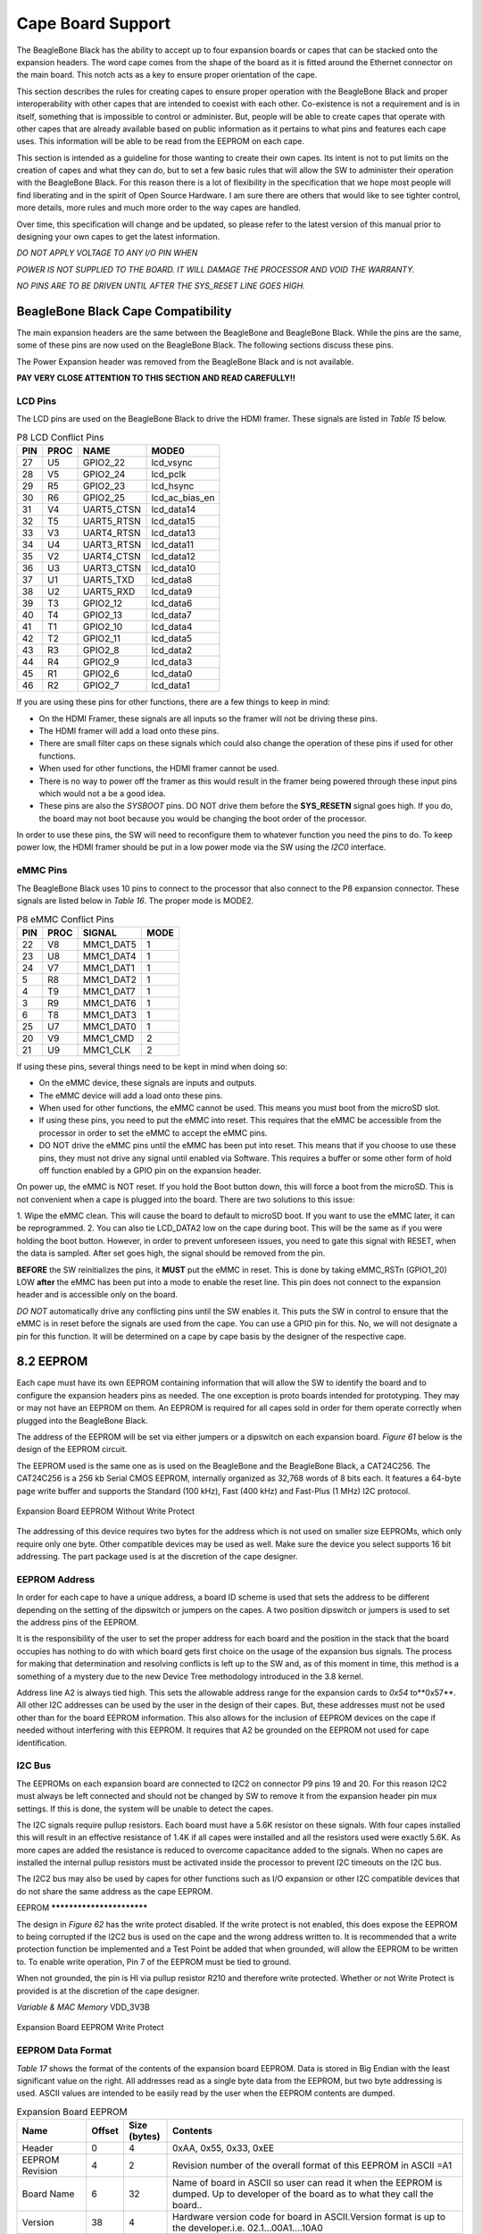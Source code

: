 Cape Board Support
######################

The BeagleBone Black has the ability to accept up to four expansion
boards or capes that can be stacked onto the expansion headers. The word
cape comes from the shape of the board as it is fitted around the
Ethernet connector on the main board. This notch acts as a key to ensure
proper orientation of the cape.

This section describes the rules for creating capes to ensure proper
operation with the BeagleBone Black and proper interoperability with
other capes that are intended to coexist with each other. Co-existence
is not a requirement and is in itself, something that is impossible to
control or administer. But, people will be able to create capes that
operate with other capes that are already available based on public
information as it pertains to what pins and features each cape uses.
This information will be able to be read from the EEPROM on each cape.

This section is intended as a guideline for those wanting to create
their own capes. Its intent is not to put limits on the creation of
capes and what they can do, but to set a few basic rules that will allow
the SW to administer their operation with the BeagleBone Black. For this
reason there is a lot of flexibility in the specification that we hope
most people will find liberating and in the spirit of Open Source
Hardware. I am sure there are others that would like to see tighter
control, more details, more rules and much more order to the way capes
are handled.

Over time, this specification will change and be updated, so please
refer to the latest version of this manual prior to designing your own
capes to get the latest information.

*DO NOT APPLY VOLTAGE TO ANY I/O PIN WHEN*

*POWER IS NOT SUPPLIED TO THE BOARD. IT WILL DAMAGE THE PROCESSOR AND
VOID THE WARRANTY.*

*NO PINS ARE TO BE DRIVEN UNTIL AFTER THE SYS_RESET LINE GOES HIGH.*

BeagleBone Black Cape Compatibility
---------------------------------------

The main expansion headers are the same between the BeagleBone and
BeagleBone Black. While the pins are the same, some of these pins are
now used on the BeagleBone Black. The following sections discuss these
pins.

The Power Expansion header was removed from the BeagleBone Black and is not available.

**PAY VERY CLOSE ATTENTION TO THIS SECTION AND READ CAREFULLY!!**

LCD Pins
**************

The LCD pins are used on the BeagleBone Black to drive the HDMI framer.
These signals are listed in *Table 15* below.

.. list-table:: P8 LCD Conflict Pins
   :header-rows: 1

   * - PIN 
     - PROC 
     - NAME 
     - MODE0
   * - 27 
     - U5 
     - GPIO2_22 
     - lcd_vsync
   * - 28 
     - V5 
     - GPIO2_24 
     - lcd_pclk
   * - 29 
     - R5 
     - GPIO2_23 
     - lcd_hsync
   * - 30 
     - R6 
     - GPIO2_25 
     - lcd_ac_bias_en
   * - 31 
     - V4 
     - UART5_CTSN 
     - lcd_data14
   * - 32 
     - T5 
     - UART5_RTSN 
     - lcd_data15
   * - 33 
     - V3 
     - UART4_RTSN 
     - lcd_data13
   * - 34 
     - U4 
     - UART3_RTSN 
     - lcd_data11
   * - 35 
     - V2 
     - UART4_CTSN 
     - lcd_data12
   * - 36 
     - U3 
     - UART3_CTSN 
     - lcd_data10
   * - 37 
     - U1 
     - UART5_TXD 
     - lcd_data8
   * - 38 
     - U2 
     - UART5_RXD 
     - lcd_data9
   * - 39 
     - T3 
     - GPIO2_12 
     - lcd_data6
   * - 40 
     - T4 
     - GPIO2_13 
     - lcd_data7
   * - 41 
     - T1 
     - GPIO2_10 
     - lcd_data4
   * - 42 
     - T2 
     - GPIO2_11 
     - lcd_data5
   * - 43 
     - R3 
     - GPIO2_8 
     - lcd_data2
   * - 44 
     - R4 
     - GPIO2_9 
     - lcd_data3
   * - 45 
     - R1 
     - GPIO2_6 
     - lcd_data0
   * - 46 
     - R2 
     - GPIO2_7 
     - lcd_data1


If you are using these pins for other functions, there are a few things
to keep in mind:

* On the HDMI Framer, these signals are all inputs so the framer will not be driving these pins.
* The HDMI framer will add a load onto these pins.
* There are small filter caps on these signals which could also change the operation of these pins if used for other functions.
* When used for other functions, the HDMI framer cannot be used.
* There is no way to power off the framer as this would result in the framer being powered through these input pins which would not a be a good idea.
* These pins are also the *SYSBOOT* pins. DO NOT drive them before the **SYS_RESETN** signal goes high. If you do, the board may not boot because you would be changing the boot order of the processor.

In order to use these pins, the SW will need to reconfigure them to
whatever function you need the pins to do. To keep power low, the HDMI
framer should be put in a low power mode via the SW using the *I2C0*
interface.

eMMC Pins
***************

The BeagleBone Black uses 10 pins to connect to the processor that also
connect to the P8 expansion connector. These signals are listed below in *Table 16*.
The proper mode is MODE2.


.. list-table:: P8 eMMC Conflict Pins
   :header-rows: 1


   * - PIN 
     - PROC 
     - SIGNAL 
     - MODE
   * - 22 
     - V8 
     - MMC1_DAT5 
     - 1
   * - 23 
     - U8
     - MMC1_DAT4 
     - 1
   * - 24 
     - V7 
     - MMC1_DAT1 
     - 1
   * - 5 
     - R8 
     - MMC1_DAT2 
     - 1
   * - 4 
     - T9 
     - MMC1_DAT7 
     - 1
   * - 3 
     - R9 
     - MMC1_DAT6 
     - 1
   * - 6 
     - T8
     - MMC1_DAT3 
     - 1
   * - 25 
     - U7 
     - MMC1_DAT0 
     - 1
   * - 20 
     - V9 
     - MMC1_CMD 
     - 2
   * - 21 
     - U9 
     - MMC1_CLK 
     - 2


If using these pins, several things need to be kept in mind when doing
so:

* On the eMMC device, these signals are inputs and outputs.
* The eMMC device will add a load onto these pins.
* When used for other functions, the eMMC cannot be used. This means you must boot from the microSD slot.
* If using these pins, you need to put the eMMC into reset. This requires that the eMMC be accessible from the processor in order to set the eMMC to accept the eMMC pins.
* DO NOT drive the eMMC pins until the eMMC has been put into reset. This means that if you choose to use these pins, they must not drive any signal until enabled via Software. This requires a buffer or some other form of hold off function enabled by a GPIO pin on the expansion header.

On power up, the eMMC is NOT reset. If you hold the Boot button down,
this will force a boot from the microSD. This is not convenient when a
cape is plugged into the board. There are two solutions to this issue:

1.  Wipe the eMMC clean. This will cause the board to default to microSD
boot. If you want to use the eMMC later, it can be reprogrammed.
2.  You can also tie LCD_DATA2 low on the cape during boot. This will be the same as if you were holding the boot button. However, in order to prevent unforeseen issues, you need to gate this signal with RESET, when
the data is sampled. After set goes high, the signal should be removed from the pin.

**BEFORE** the SW reinitializes the pins, it **MUST** put the eMMC in reset.
This is done by taking eMMC_RSTn (GPIO1_20) LOW  **after** the eMMC has
been put into a mode to enable the reset line. This pin does not connect
to the expansion header and is accessible only on the board.

*DO NOT* automatically drive any conflicting pins until the SW enables
it. This puts the SW in control to ensure that the eMMC is in reset
before the signals are used from the cape. You can use a GPIO pin for
this. No, we will not designate a pin for this function. It will be
determined on a cape by cape basis by the designer of the respective
cape.

8.2 EEPROM
----------

Each cape must have its own EEPROM containing information that will
allow the SW to identify the board and to configure the expansion
headers pins as needed. The one exception is proto boards intended for
prototyping. They may or may not have an EEPROM on them. An EEPROM is
required for all capes sold in order for them operate correctly when
plugged into the BeagleBone Black.

The address of the EEPROM will be set via either jumpers or a dipswitch
on each expansion board. *Figure 61* below is the design of the EEPROM
circuit.

The EEPROM used is the same one as is used on the BeagleBone and the
BeagleBone Black, a CAT24C256. The CAT24C256 is a 256 kb Serial CMOS
EEPROM, internally organized as 32,768 words of 8 bits each. It features
a 64-byte page write buffer and supports the Standard (100 kHz), Fast
(400 kHz) and Fast-Plus (1 MHz) I2C protocol.



.. figure:: media/image78.png
   :width: 400px
   :align: center
   :alt: Expansion Board EEPROM Without Write Protect

   Expansion Board EEPROM Without Write Protect

The addressing of this device requires two bytes for the address which
is not used on smaller size EEPROMs, which only require only one byte.
Other compatible devices may be used as well. Make sure the device you
select supports 16 bit addressing. The part package used is at the
discretion of the cape designer.

EEPROM Address
********************

In order for each cape to have a unique address, a board ID scheme is
used that sets the address to be different depending on the setting of
the dipswitch or jumpers on the capes. A two position dipswitch or
jumpers is used to set the address pins of the EEPROM.

It is the responsibility of the user to set the proper address for each
board and the position in the stack that the board occupies has nothing
to do with which board gets first choice on the usage of the expansion
bus signals. The process for making that determination and resolving
conflicts is left up to the SW and, as of this moment in time, this
method is a something of a mystery due to the new Device Tree
methodology introduced in the 3.8 kernel.

Address line A2 is always tied high. This sets the allowable address
range for the expansion cards to *0x54* to**0x57**. All other I2C
addresses can be used by the user in the design of their capes. But,
these addresses must not be used other than for the board EEPROM
information. This also allows for the inclusion of EEPROM devices on the
cape if needed without interfering with this EEPROM. It requires that A2
be grounded on the EEPROM not used for cape identification.

I2C Bus
*************

The EEPROMs on each expansion board are connected to I2C2 on connector
P9 pins 19 and 20. For this reason I2C2 must always be left connected
and should not be changed by SW to remove it from the expansion header
pin mux settings. If this is done, the system will be unable to detect
the capes.

The I2C signals require pullup resistors. Each board must have a 5.6K
resistor on these signals. With four capes installed this will result in
an effective resistance of 1.4K if all capes were installed and all the
resistors used were exactly 5.6K. As more capes are added the resistance
is reduced to overcome capacitance added to the signals. When no capes
are installed the internal pullup resistors must be activated inside the
processor to prevent I2C timeouts on the I2C bus.

The I2C2 bus may also be used by capes for other functions such as I/O
expansion or other I2C compatible devices that do not share the same
address as the cape EEPROM.

EEPROM **************************

The design in *Figure 62* has the write protect disabled. If the write
protect is not enabled, this does expose the EEPROM to being corrupted
if the I2C2 bus is used on the cape and the wrong address written to. It
is recommended that a write protection function be implemented and a
Test Point be added that when grounded, will allow the EEPROM to be
written to. To enable write operation, Pin 7 of the EEPROM must be tied
to ground.

When not grounded, the pin is HI via pullup resistor R210 and therefore
write protected. Whether or not Write Protect is provided is at the
discretion of the cape designer.

*Variable & MAC Memory*
VDD_3V3B



.. figure:: media/image79.png
   :width: 400px
   :align: center
   :alt: Expansion Board EEPROM Write Protect

   Expansion Board EEPROM Write Protect

EEPROM Data Format
************************

*Table 17* shows the format of the contents of the expansion board
EEPROM. Data is stored in Big Endian with the least significant value on
the right. All addresses read as a single byte data from the EEPROM, but
two byte addressing is used. ASCII values are intended to be easily read
by the user when the EEPROM contents are dumped.

.. list-table:: Expansion Board EEPROM
   :header-rows: 1

   * - Name
     - Offset
     - Size (bytes)
     - Contents
   * - Header
     - 0
     - 4
     - 0xAA, 0x55, 0x33, 0xEE
   * - EEPROM Revision
     - 4
     - 2
     - Revision number of the overall format of this EEPROM in ASCII =A1
   * - Board Name
     - 6 
     - 32
     - Name of board in ASCII so user can read it when the EEPROM is dumped. Up to developer of the board as to what they call the board..
   * - Version
     - 38
     - 4
     - Hardware version code for board in ASCII.Version format is up to the developer.i.e. 02.1…00A1....10A0
   * - Manufacturer
     - 42
     - 16
     - ASCII name of the manufacturer. Company or individual’s name.
   * - Part Number
     - 58
     - 16
     - ASCII Characters for the part number. Up to maker of the board.
   * - Number of Pins
     - 74
     - 2
     - Number of pins used by the daughter board including the power pins used. Decimal value of total pins 92 max, stored in HEX.
   * - Serial Number
     - 76
     - 12
     - Serial number of the board. This is a 12 character string which is: **WWYY&&&&nnnn** where, WW = 2 digit week of the year of production, YY = 2 digit year of production , &&&&=Assembly code to let the manufacturer document the assembly number or product. A way to quickly tell from reading the serial number what the board is. Up to the developer to determine. nnnn = incrementing board number for that week of production
   * - Pin Usage
     - 88
     - 148
     - Two bytes for each configurable pins of the 74 pins on the expansion connectors, MSB LSB Bit order: 15..14 ..... 1..0 Bit 15....Pin is used or not...0=Unused by cape 1=Used by cape Bit 14-13...Pin Direction.....1 0=Output 01=Input 11=BDIR   Bits 12-7...Reserved........should be all zeros Bit 6....Slew Rate .......0=Fast 1=Slow Bit 5....Rx Enable.......0=Disabled 1=Enabled Bit 4....Pull Up/Dn Select....0=Pulldown 1=PullUp Bit 3....Pull Up/DN enabled...0=Enabled 1=Disabled Bits 2-0 ...Mux Mode Selection...Mode 0-7
   * - VDD_3V3B Current
     - 236
     - 2
     - Maximum current in milliamps. This is HEX value of the current in decimal 1500mA=0x05 0xDC 325mA=0x01 0x45
   * - VDD_5V Current
     - 238
     - 2
     - Maximum current in milliamps. This is HEX value of the current in decimal 1500mA=0x05 0xDC 325mA=0x01 0x45
   * - SYS_5V Current
     - 240
     - 2
     - Maximum current in milliamps. This is HEX value of the current in decimal 1500mA=0x05 0xDC 325mA=0x01 0x45
   * - DC Supplied
     - 242
     - 2
     - Indicates whether or not the board is supplying voltage on the VDD_5V rail and the current rating 000=No 1-0xFFFF is the current supplied storing the decimal quivalent in HEX format
   * - Available
     - 244
     - 32543
     - Available space for other non-volatile codes/data to be used as needed by the manufacturer or SW driver. Could also store presets for use by SW.

Pin Usage
***************

*Table 18* is the locations in the EEPROM to set the I/O pin usage for
the cape. It contains the value to be written to the Pad Control
Registers. Details on this can be found in section **9.2.2** of the
*AM3358 Technical Reference Manual*, The table is left blank as a
convenience and can be printed out and used as a template for creating a
custom setting for each cape. The 16 bit integers and all 16 bit fields
are to be stored in Big Endian format.

**Bit 15 PIN USAGE** is an indicator and should be a 1 if the pin is
used or 0 if it is unused.

**Bits 14-7 RESERVED** is not to be used and left as 0.

**Bit 6 SLEW CONTROL** 0=Fast 1=Slow

**Bit 5 RX Enabled** 0=Disabled 1=Enabled

**Bit 4 PU/PD** 0=Pulldown 1=Pullup.

**Bit 3 PULLUP/DN** 0=Pullup/pulldown enabled 1= Pullup/pulldown disabled

**Bit 2-0 MUX MODE SELECT** Mode 0-7. (refer to TRM)

Refer to the TRM for proper settings of the pin MUX mode based on the
signal selection to be used.

The *AIN0-6* pins do not have a pin mux setting, but they need to be set
to indicate if each of the pins is used on the cape. Only bit 15 is used
for the AIN signals.

.. list-table:: EEPROM Pin Usage
   :header-rows: 1


   * - `+` 
     - `+` 
     - `+` 
     - **15**
     - **14** 
     - **13**
     - **12**
     - **11** 
     - **10** 
     - **9** 
     - **8** 
     - **7** 
     - **6** 
     - **5**
   * - **Off set** 
     - **Conn** 
     - **Name** 
     - **Pin Usage** 
     - **Type** 
     - `+` 
     - **Reserved** 
     - `+` 
     - `+` 
     - **S L E W** 
     - **R X** 
     - **P U - P D** 
     - **P U / D E N** 
     - **Mux Mode**
   * - **88** 
     - **P9-22** 
     - **UART2_RXD** 
     - `+` 
     - `+` 
     - `+` 
     - `+` 
     - `+` 
     - `+` 
     - `+` 
     - `+` 
     - `+` 
     - `+` 
     - `+`
   * - **90** 
     - **P9-21** 
     - **UART2_TXD** 
     - `+` 
     - `+` 
     - `+` 
     - `+` 
     - `+` 
     - `+` 
     - `+` 
     - `+` 
     - `+` 
     - `+` 
     - `+`
   * - **92** 
     - **P9-18** 
     - **I2C1_SDA** 
     - `+` 
     - `+` 
     - `+` 
     - `+` 
     - `+` 
     - `+` 
     - `+` 
     - `+` 
     - `+` 
     - `+` 
     - `+`
   * - **94** 
     - **P9-17** 
     - **I2C1_SCL** 
     - `+` 
     - `+` 
     - `+` 
     - `+` 
     - `+` 
     - `+` 
     - `+` 
     - `+` 
     - `+` 
     - `+` 
     - `+`
   * - **96** 
     - **P9-42** 
     - **GPIO0_7** 
     - `+` 
     - `+` 
     - `+` 
     - `+` 
     - `+` 
     - `+` 
     - `+` 
     - `+` 
     - `+` 
     - `+` 
     - `+`
   * - **98** 
     - **P8-35** 
     - **UART4_CTSN** 
     - `+` 
     - `+` 
     - `+` 
     - `+` 
     - `+` 
     - `+` 
     - `+` 
     - `+` 
     - `+` 
     - `+` 
     - `+`
   * - **100** 
     - **P8-33** 
     - **UART4_RTSN** 
     - `+` 
     - `+` 
     - `+` 
     - `+` 
     - `+` 
     - `+` 
     - `+` 
     - `+` 
     - `+` 
     - `+`
     - `+`
   * - **102** 
     - **P8-31** 
     - **UART5_CTSN** 
     - `+` 
     - `+` 
     - `+` 
     - `+` 
     - `+` 
     - `+` 
     - `+` 
     - `+` 
     - `+` 
     - `+`
     - `+`
   * - **104** 
     - **P8-32** 
     - **UART5_RTSN** 
     - `+` 
     - `+` 
     - `+` 
     - `+` 
     - `+` 
     - `+` 
     - `+` 
     - `+` 
     - `+` 
     - `+`
     - `+`
   * - **106** 
     - **P9-19** 
     - **I2C2_SCL** 
     - `+` 
     - `+` 
     - `+` 
     - `+` 
     - `+` 
     - `+` 
     - `+` 
     - `+` 
     - `+` 
     - `+` 
     - `+`
   * - **108** 
     - **P9-20** 
     - **I2C2_SDA** 
     - `+` 
     - `+` 
     - `+` 
     - `+` 
     - `+` 
     - `+` 
     - `+` 
     - `+` 
     - `+` 
     - `+` 
     - `+`
   * - **110** 
     - **P9-26**
     - **UAR*T1_RXD** 
     - `+` 
     - `+` 
     - `+` 
     - `+` 
     - `+` 
     - `+` 
     - `+` 
     - `+` 
     - `+` 
     - `+` 
     - `+`
   * - **112** 
     - **P9-24** 
     - **UART1_TXD** 
     - `+` 
     - `+` 
     - `+` 
     - `+` 
     - `+` 
     - `+` 
     - `+` 
     - `+` 
     - `+` 
     - `+` 
     - `+`
   * - **114** 
     - **P9-41** 
     - **CLKOUT2** 
     - `+` 
     - `+` 
     - `+` 
     - `+` 
     - `+` 
     - `+` 
     - `+` 
     - `+` 
     - `+` 
     - `+` 
     - `+`
   * - **116** 
     - **P8-19** 
     - **EHRPWM2A** 
     - `+` 
     - `+` 
     - `+` 
     - `+` 
     - `+` 
     - `+` 
     - `+` 
     - `+` 
     - `+` 
     - `+` 
     - `+`
   * - **118** 
     - **P8-13** 
     - **EHRPWM2B** 
     - `+` 
     - `+` 
     - `+` 
     - `+` 
     - `+` 
     - `+` 
     - `+` 
     - `+` 
     - `+` 
     - `+` 
     - `+`
   * - **120** 
     - **P8-14** 
     - **GPIO0_26** 
     - `+` 
     - `+` 
     - `+` 
     - `+` 
     - `+` 
     - `+` 
     - `+` 
     - `+` 
     - `+` 
     - `+` 
     - `+`
   * - **122** 
     - **P8-17** 
     - **GPIO0_27** 
     - `+` 
     - `+` 
     - `+` 
     - `+` 
     - `+` 
     - `+` 
     - `+` 
     - `+` 
     - `+` 
     - `+` 
     - `+`
   * - **124** 
     - **P9-11** 
     - **UART4_RXD** 
     - `+` 
     - `+` 
     - `+` 
     - `+` 
     - `+` 
     - `+` 
     - `+` 
     - `+` 
     - `+` 
     - `+` 
     - `+`
   * - **126** 
     - **P9-13**  
     - **UART4_TXD**
     - `+` 
     - `+` 
     - `+` 
     - `+` 
     - `+` 
     - `+` 
     - `+` 
     - `+` 
     - `+` 
     - `+` 
     - `+`
   * - **128** 
     - **P8-25** 
     - **GPIO1_0** 
     - `+`
     - `+` 
     - `+` 
     - `+` 
     - `+` 
     - `+` 
     - `+` 
     - `+` 
     - `+` 
     - `+` 
     - `+`
   * - **130** 
     - **P8-24** 
     - **GPIO1_1** 
     - `+` 
     - `+` 
     - `+` 
     - `+` 
     - `+` 
     - `+` 
     - `+` 
     - `+` 
     - `+` 
     - `+` 
     - `+`
   * - **132** 
     - **P8-5** 
     - **GPIO1_2** 
     - `+` 
     - `+` 
     - `+` 
     - `+` 
     - `+` 
     - `+` 
     - `+` 
     - `+` 
     - `+` 
     - `+` 
     - `+`
   * - **134** 
     - **P8-6** 
     - **GPIO1_3** 
     - `+` 
     - `+` 
     - `+` 
     - `+` 
     - `+` 
     - `+` 
     - `+` 
     - `+` 
     - `+` 
     - `+` 
     - `+`
   * - **136** 
     - **P8-23** 
     - **GPIO1_4** 
     - `+` 
     - `+` 
     - `+` 
     - `+` 
     - `+` 
     - `+` 
     - `+` 
     - `+` 
     - `+` 
     - `+` 
     - `+`
   * - **138** 
     - **P8-22** 
     - **GPIO1_5** 
     - `+` 
     - `+` 
     - `+` 
     - `+` 
     - `+` 
     - `+` 
     - `+` 
     - `+` 
     - `+` 
     - `+` 
     - `+`
   * - **140** 
     - **P8-3** 
     - **GPIO1_6** 
     - `+` 
     - `+` 
     - `+` 
     - `+` 
     - `+` 
     - `+` 
     - `+` 
     - `+` 
     - `+` 
     - `+` 
     - `+`
   * - **142** 
     - **P8-4** 
     - **GPIO1_7** 
     - `+` 
     - `+` 
     - `+` 
     - `+` 
     - `+` 
     - `+` 
     - `+` 
     - `+` 
     - `+` 
     - `+` 
     - `+`
   * - **144** 
     - **P8-12** 
     - **GPIO1_12**
     - `+` 
     - `+` 
     - `+` 
     - `+` 
     - `+` 
     - `+` 
     - `+` 
     - `+` 
     - `+` 
     - `+` 
     - `+`
   * - **146** 
     - **P8-11** 
     - **GPIO1_13** 
     - `+` 
     - `+` 
     - `+` 
     - `+` 
     - `+` 
     - `+` 
     - `+` 
     - `+` 
     - `+` 
     - `+` 
     - `+`
   * - **148** 
     - **P8-16** 
     - **GPIO1_14** 
     - `+` 
     - `+` 
     - `+` 
     - `+` 
     - `+` 
     - `+` 
     - `+` 
     - `+` 
     - `+` 
     - `+` 
     - `+`
   * - **150** 
     - **P8-15** 
     - **GPIO1_15** 
     - `+` 
     - `+` 
     - `+` 
     - `+` 
     - `+` 
     - `+` 
     - `+` 
     - `+` 
     - `+` 
     - `+` 
     - `+`
   * - **152** 
     - **P9-15** 
     - **GPIO1_16** 
     - `+` 
     - `+` 
     - `+` 
     - `+` 
     - `+` 
     - `+` 
     - `+` 
     - `+` 
     - `+` 
     - `+` 
     - `+`


.. list-table::
   :header-rows: 1

   * - 
     -
     -
     - 15     
     - 14     
     - 13     
     - 12     
     - 11    
     - 10     
     - 9    
     - 8     
     - 7    
     - 6     
     - 5    
   * - Off set     
     - Conn     
     - Name     
     - Pin Usage     
     - Type 
     - `+`    
     - Reserve
     - `+`
     - `+`
     - S L E W    
     - R X     
     - P U - P D
     - P U / DE N    
     - Mux Mode    
   * - 154     
     - P9-23     
     - GPIO1_17     
     - 
     -
     -
     -
     -
     - 
     -
     -
     -
     -
     -
   * - 156     
     - P9-14     
     - EHRPWM1A     
     - 
     -
     -
     -
     -
     - 
     -
     -
     -
     -
     -
   * - 158     
     - P9-16     
     - EHRPWM1B     
     - 
     -
     -
     -
     -
     - 
     -
     -
     -
     -
     -
   * - 160     
     - P9-12     
     - GPIO1_28     
     - 
     -
     -
     -
     -
     - 
     -
     -
     -
     -
     -
   * - 162     
     - P8-26     
     - GPIO1_29     
     - 
     -
     -
     -
     -
     - 
     -
     -
     -
     -
     -
   * - 164     
     - P8-21     
     - GPIO1_30     
     - 
     -
     -
     -
     -
     - 
     -
     -
     -
     -
     -
   * - 166     
     - P8-20     
     - GPIO1_31     
     - 
     -
     -
     -
     -
     - 
     -
     -
     -
     -
     -
   * - 168     
     - P8-18     
     - GPIO2_1     
     - 
     -
     -
     -
     -
     - 
     -
     -
     -
     -
     -
   * - 170     
     - P8-7     
     - TIMER4     
     - 
     -
     -
     -
     -
     - 
     -
     -
     -
     -
     - 
   * - 172     
     - P8-9     
     - TIMER5     
     - `+` 
     - `+` 
     - `+` 
     - `+` 
     - `+` 
     - `+` 
     - `+` 
     - `+` 
     - `+` 
     - `+` 
     - `+`
   * - 174     
     - P8-10     
     - TIMER6     
     - `+` 
     - `+` 
     - `+` 
     - `+` 
     - `+` 
     - `+` 
     - `+` 
     - `+` 
     - `+` 
     - `+` 
     - `+`
   * - 176     
     - P8-8     
     - TIMER7     
     - `+` 
     - `+` 
     - `+` 
     - `+` 
     - `+` 
     - `+` 
     - `+` 
     - `+` 
     - `+` 
     - `+` 
     - `+`
   * - 178     
     - P8-45     
     - GPIO2_6     
     - `+` 
     - `+` 
     - `+` 
     - `+` 
     - `+` 
     - `+` 
     - `+` 
     - `+` 
     - `+` 
     - `+` 
     - `+`
   * - 180     
     - P8-46     
     - GPIO2_7     
     - `+` 
     - `+` 
     - `+` 
     - `+` 
     - `+` 
     - `+` 
     - `+` 
     - `+` 
     - `+` 
     - `+` 
     - `+`
   * - 182     
     - P8-43     
     - GPIO2_8     
     - `+` 
     - `+` 
     - `+` 
     - `+` 
     - `+` 
     - `+` 
     - `+` 
     - `+` 
     - `+` 
     - `+` 
     - `+`
   * - 184     
     - P8-44     
     - GPIO2_9     
     - `+` 
     - `+` 
     - `+` 
     - `+` 
     - `+` 
     - `+` 
     - `+` 
     - `+` 
     - `+` 
     - `+` 
     - `+`
   * - 186     
     - P8-41     
     - GPIO2_10     
     - `+` 
     - `+` 
     - `+` 
     - `+` 
     - `+` 
     - `+` 
     - `+` 
     - `+` 
     - `+` 
     - `+` 
     - `+`
   * - 188     
     - P8-42     
     - GPIO2_11     
     - `+` 
     - `+` 
     - `+` 
     - `+` 
     - `+` 
     - `+` 
     - `+` 
     - `+` 
     - `+` 
     - `+` 
     - `+`
   * - 190     
     - P8-39     
     - GPIO2_12     
     - `+` 
     - `+` 
     - `+` 
     - `+` 
     - `+` 
     - `+` 
     - `+` 
     - `+` 
     - `+` 
     - `+` 
     - `+`
   * - 192     
     - P8-40     
     - GPIO2_13     
     - `+` 
     - `+` 
     - `+` 
     - `+` 
     - `+` 
     - `+` 
     - `+` 
     - `+` 
     - `+` 
     - `+` 
     - `+`
   * - 194     
     - P8-37     
     - UART5_TX`+`     
     - `+` 
     - `+` 
     - `+` 
     - `+` 
     - `+` 
     - `+` 
     - `+` 
     - `+` 
     - `+` 
     - `+` 
     - `+`
   * - 196     
     - P8-38     
     - UART5_RX`+`     
     - `+` 
     - `+` 
     - `+` 
     - `+` 
     - `+` 
     - `+` 
     - `+` 
     - `+` 
     - `+` 
     - `+` 
     - `+`
   * - 198     
     - P8-36     
     - UART3_CTSN     
     - `+` 
     - `+` 
     - `+` 
     - `+` 
     - `+` 
     - `+` 
     - `+` 
     - `+` 
     - `+` 
     - `+`
     - `+`
   * - 200     
     - P8-34     
     - UART3_RTSN     
     - `+` 
     - `+` 
     - `+` 
     - `+` 
     - `+` 
     - `+` 
     - `+` 
     - `+` 
     - `+` 
     - `+`
     - `+`
   * - 202     
     - P8-27     
     - GPIO2_22     
     - `+` 
     - `+` 
     - `+` 
     - `+` 
     - `+` 
     - `+` 
     - `+` 
     - `+` 
     - `+` 
     - `+` 
     - `+`
   * - 204     
     - P8-29     
     - GPIO2_23     
     - `+` 
     - `+` 
     - `+` 
     - `+` 
     - `+` 
     - `+` 
     - `+` 
     - `+` 
     - `+` 
     - `+` 
     - `+`
   * - 206     
     - P8-28     
     - GPIO2_24     
     - `+` 
     - `+` 
     - `+` 
     - `+` 
     - `+` 
     - `+` 
     - `+` 
     - `+` 
     - `+` 
     - `+` 
     - `+`
   * - 208     
     - P8-30     
     - GPIO2_25     
     - `+` 
     - `+` 
     - `+` 
     - `+` 
     - `+` 
     - `+` 
     - `+` 
     - `+` 
     - `+` 
     - `+` 
     - `+`
   * - 210     
     - P9-29     
     - SPI1_D0     
     - `+` 
     - `+` 
     - `+` 
     - `+` 
     - `+` 
     - `+` 
     - `+` 
     - `+` 
     - `+` 
     - `+` 
     - `+`
   * - 212     
     - P9-30     
     - SPI1_D1     
     - `+` 
     - `+` 
     - `+` 
     - `+` 
     - `+` 
     - `+` 
     - `+` 
     - `+` 
     - `+` 
     - `+` 
     - `+`
   * - 214     
     - P9-28     
     - SPI1_CS0     
     - `+` 
     - `+` 
     - `+` 
     - `+` 
     - `+` 
     - `+` 
     - `+` 
     - `+` 
     - `+` 
     - `+` 
     - `+`
   * - 216     
     - P9-27     
     - GPIO3_19     
     - `+` 
     - `+` 
     - `+` 
     - `+` 
     - `+` 
     - `+` 
     - `+` 
     - `+` 
     - `+` 
     - `+` 
     - `+`
   * - 218     
     - P9-31     
     - SPI1_SCLK     
     - `+` 
     - `+` 
     - `+` 
     - `+` 
     - `+` 
     - `+` 
     - `+` 
     - `+` 
     - `+` 
     - `+` 
     - `+`
   * - 220     
     - P9-25     
     - GPIO3_21     
     - `+` 
     - `+` 
     - `+` 
     - `+` 
     - `+` 
     - `+` 
     - `+` 
     - `+` 
     - `+` 
     - `+` 
     - `+`
   * - `+`
     - `+`
     - `+`
     - 15     
     - 14     
     - 13     
     - 12     
     - 11     
     - 10     
     - 9     
     - 8     
     - 7     
     - 6     
     - 5    
   * - Off set     
     - Conn     
     - Name     
     - Pin Usage     
     - Type     
     - 
     - Reserve 
     - 
     -
     - S L E W     
     - R X     
     - P U - P D     
     - P U / DE N     
     - Mux Mode    
   * - `+` 
     - `+` 
     - `+` 
     - `+` 
     - 0     
     - 0     
     - 0     
     - 0     
     - 0     
     - 0     
     - 0     
     - 0     
     - 0     
     - 0    
   * - 222     
     - P9-39     
     - AIN0     
     - `+` 
     - `+` 
     - `+` 
     - `+` 
     - `+` 
     - `+` 
     - `+` 
     - `+` 
     - `+` 
     - `+` 
     - `+`
   * - 224     
     - P9-40     
     - AIN1     
     - `+` 
     - `+` 
     - `+` 
     - `+` 
     - `+` 
     - `+` 
     - `+` 
     - `+` 
     - `+` 
     - `+` 
     - `+`
   * - 226     
     - P9-37     
     - AIN2     
     - `+` 
     - `+` 
     - `+` 
     - `+` 
     - `+` 
     - `+` 
     - `+` 
     - `+` 
     - `+` 
     - `+` 
     - `+`
   * - 228     
     - P9-38     
     - AIN3     
     - `+` 
     - `+` 
     - `+` 
     - `+` 
     - `+` 
     - `+` 
     - `+` 
     - `+` 
     - `+` 
     - `+` 
     - `+`
   * - 230     
     - P9-33     
     - AIN4     
     - `+` 
     - `+` 
     - `+` 
     - `+` 
     - `+` 
     - `+` 
     - `+` 
     - `+` 
     - `+` 
     - `+` 
     - `+`
   * - 232     
     - P9-36     
     - AIN5     
     - `+` 
     - `+` 
     - `+` 
     - `+` 
     - `+` 
     - `+` 
     - `+` 
     - `+` 
     - `+` 
     - `+` 
     - `+`
   * - 234     
     - P9-35     
     - AIN6     
     - `+` 
     - `+` 
     - `+` 
     - `+` 
     - `+` 
     - `+` 
     - `+` 
     - `+` 
     - `+` 
     - `+` 
     - `+`


Pin Usage Consideration
---------------------------

This section covers things to watch for when hooking up to certain pins
on the expansion headers.

Boot PIN
**************

There are 16 pins that control the boot mode of the processor that are
exposed on the expansion headers. *Figure 63* below shows those signals
as they appear on the BeagleBone Black.:


.. figure:: media/image80.png
   :width: 400px
   :align: center
   :alt: 63*

   63*

If you plan to use any of these signals, then on power up, these pins
should not be driven. If you do, it can affect the boot mode of the
processor and could keep the processor from booting or working
correctly.

If you are designing a cape that is intended to be used as a boot
source, such as a NAND board, then you should drive the pins to
reconfigure the boot mode, but only at reset. After the reset phase, the
signals should not be driven to allow them to be used for the other
functions found on those pins. You will need to override the resistor
values in order to change the settings. The DC pull-up requirement
should be based on the AM3358 Vih min voltage of 2 volts and AM3358
maximum input leakage current of 18uA. Also take into account any other
current leakage paths on these signals which could be caused by your
specific cape design.

The DC pull-down requirement should be based on the AM3358 Vil max
voltage of 0.8 volts and AM3358 maximum input leakage current of 18uA
plus any other current leakage paths on these signals.

Expansion Connectors
------------------------

A combination of male and female headers is used for access to the
expansion headers on the main board. There are three possible mounting
configurations for the expansion headers:

* *Single* no board stacking but can be used on the top of the stack.
* *Stacking-up* to four boards can be stacked on top of each other.
* *Stacking* with signal *stealing-up* to three boards can be stacked on top of each other, but certain boards will not pass on the signals they are using to prevent signal loading or use by other cards in the stack.

The following sections describe how the connectors are to be implemented
and used for each of the different configurations.

Non-StaCape
**************************************

For non-stacking capes single configurations or where the cape can be
the last board on the stack, the two 46 pin expansion headers use the
same connectors. *Figure 64* is a picture of the connector. These are
dual row 23 position 2.54mm x 2.54mm connectors.



.. figure:: media/image81.jpg
   :width: 400px
   :align: center
   :alt: Single Expansion Connector

   Single Expansion Connector

The connector is typically mounted on the bottom side of the board as
shown in *Figure 65*. These are very common connectors and should be
easily located. You can also use two single row 23 pin headers for each
of the dual row headers.



.. figure:: media/image82.jpg
   :width: 400px
   :align: center
   :alt: Single Cape Expansion Connector

   Single Cape Expansion Connector


It is allowed to only populate the pins you need. As this is a
non-stacking configuration, there is no need for all headers to be
populated. This can also reduce the overall cost of the cape. This
decision is up to the cape designer.

For convenience listed in *Table 19* are some possible choices for part
numbers on this connector. They have varying pin lengths and some may be
more suitable than others for your use. It should be noted, that the
longer the pin and the further it is inserted into the BeagleBone Black
connector, the harder it will be to remove due to the tension on 92
pins. This can be minimized by using shorter pins or removing those pins
that are not used by your particular design. The first item in**Table
18** is on the edge and may not be the best solution. Overhang is the
amount of the pin that goes past the contact point of the connector on
the BeagleBone Black

.. list-table:: Single Cape Connectors
   :header-rows: 1


   * - SUPPLIER 
     - PARTNUMBER
     - LENGTH(in) 
     - OVERHANG(in)
   * - `Major League <http://www.mlelectronics.com/>`_
     - TSHC-123-D-03-145-G-LF
     - .145
     - .004
   * - `Major League <http://www.mlelectronics.com/>`_
     - TSHC-123-D-03-240-G-LF
     - .240
     - .099
   * - `Major League <http://www.mlelectronics.com/>`_ 
     - TSHC-123-D-03-255-G-LF
     - .255
     - .114


The G in the part number is a plating option. Other options may be used
as well as long as the contact area is gold. Other possible sources are
Sullins and Samtec for these connectors. You will need to ensure the
depth into the connector is sufficient

Main Ex*************************************

For stacking configuration, the two 46 pin expansion headers use the
same connectors. *Figure 66* is a picture of the connector. These are
dual row 23 position 2.54mm x 2.54mm connectors.



.. figure:: media/image83.jpg
   :width: 400px
   :align: center
   :alt: Expansion Connector

   Expansion Connector


The connector is mounted on the top side of the board with longer tails
to allow insertion into the BeagleBone Black. *Figure 67* is the
connector configuration for the connector.



.. figure:: media/image84.jpg
   :width: 400px
   :align: center
   :alt: Stacked Cape Expansion Connector

   Stacked Cape Expansion Connector

For convenience listed in *Table 18* are some possible choices for part
numbers on this connector. They have varying pin lengths and some may be
more suitable than others for your use. It should be noted, that the
longer the pin and the further it is inserted into the BeagleBone Black
connector, the harder it will be to remove due to the tension on 92
pins. This can be minimized by using shorter pins. There are most likely
other suppliers out there that will work for this connector as well. If
anyone finds other suppliers of compatible connectors that work, let us
know and they will be added to this document. The first item in**Table
19** is on the edge and may not be the best solution. Overhang is the
amount of the pin that goes past the contact point of the connector on
the BeagleBone Black.

The third part listed in *Table 20* will have insertion force issues.

.. list-table:: Stacked Cape Connectors
   :header-rows: 1

   * - SUPPLIER    
     - PARTNUMBER      
     - TAIL LENGTH(in)     
     - OVERHANG(in)     
   * - `Major League <http://www.mlelectronics.com/>`_ 
     - SSHQ-123-D-06-G-LF
     - .190
     - 0.049
   * - `Major League <http://www.mlelectronics.com/>`_ 
     - SSHQ-123-D-08-G-LF 
     - .390
     - 0.249
   * - `Major League <http://www.mlelectronics.com/>`_ 
     - SSHQ-123-D-10-G-LF 
     - .560
     - 0.419


There are also different plating options on each of the connectors
above. Gold plating on the contacts is the minimum requirement. If you
choose to use a different part number for plating or availability
purposes, make sure you do not select the “LT” option.

Other possible sources are Sullins and Samtec but make sure you select
one that has the correct mating depth.

StackedStealing
*************************************

*Figure 68* is the connector configuration for stackable capes that does
not provide all of the signals upwards for use by other boards. This is
useful if there is an expectation that other boards could interfere with
the operation of your board by exposing those signals for expansion.
This configuration consists of a combination of the stacking and
nonstacking style connectors.



.. figure:: media/image85.jpg
   :width: 400px
   :align: center
   :alt: Stacked w/Signal Stealing Expansion Connector

   Stacked w/Signal Stealing Expansion Connector

Retention Force
*********************

The length of the pins on the expansion header has a direct relationship
to the amount of force that is used to remove a cape from the BeagleBone
Black. The longer the pins extend into the connector the harder it is to
remove. There is no rule that says that if longer pins are used, that
the connector pins have to extend all the way into the mating connector
on the BeagleBone Black, but this is controlled by the user and
therefore is hard to control. We have also found that if you use gold
pins, while more expensive, it makes for a smoother finish which reduces
the friction.

This section will attempt to describe the tradeoffs and things to
consider when selecting a connector and its pin length.

****************************************

*Figure 69* shows the key measurements used in calculating how much the
pin extends past the contact point on the connector, what we call
overhang.



.. figure:: media/image86.jpg
   :width: 400px
   :align: center
   :alt: Connector Pin Insertion Depth

   Connector Pin Insertion Depth

To calculate the amount of the pin that extends past the Point of
Contact, use the following formula:

Overhang=Total Pin Length- PCB thickness (.062) - contact point (.079)

The longer the pin extends past the contact point, the more force it
will take to insert and remove the board. Removal is a greater issue
than the insertion.

8.5 Signal Usage
----------------

Based on the pin muxing capabilities of the processor, each expansion
pin can be configured for different functions. When in the stacking
mode, it will be up to the user to ensure that any conflicts are
resolved between multiple stacked cards. When stacked, the first card
detected will be used to set the pin muxing of each pin. This will
prevent other modes from being supported on stacked cards and may result
in them being inoperative.

In <<section-7-1>> of this document, the functions of the pins are defined
as well as the pin muxing options. Refer to this section for more
information on what each pin is. To simplify things, if you use the
default name as the function for each pin and use those functions, it
will simplify board design and reduce conflicts with other boards.

Interoperability is up to the board suppliers and the user. This
specification does not specify a fixed function on any pin and any pin
can be used to the full extent of the functionality of that pin as
enabled by the processor.

*DO NOT APPLY VOLTAGE TO ANY I/O PIN WHEN POWER IS NOT SUPPLIED TO THE
BOARD. IT WILL DAMAGE THE PROCESSOR AND VOID THE WARRANTY.*

*NO PINS ARE TO BE DRIVEN UNTIL AFTER THE SYS_RESET LINE GOES HIGH.*

8.6 Cape Power
--------------

This section describes the power rails for the capes and their usage.

Main Board Power
**********************

The *Table 1* describes the voltages from the main board that are
available on the expansion connectors and their ratings. All voltages
are supplied by connector**P9**. The current ratings listed are per pin.

.. list-table:: Expansion Voltages
   :header-rows: 1


   * - Current 
     - Name 
     - P9
     - P9 
     - Name 
     - Current
   * - 250mA 
     - VDD_3V3B 
     - 3 
     - 4 
     - VDD_3V3B 
     - 250mA
   * - 1000mA 
     - VDD_5V 
     - 5 
     - 6 
     - VDD_5V 
     - 1000mA
   * - 250mA 
     - SYS_5V 
     - 7 
     - 8 
     - SYS_5V 
     - 250mA

The *VDD_3V3B* rail is supplied by the LDO on the BeagleBone Black and
is the primary power rail for expansion boards. If the power requirement
for the capes exceeds the current rating, then locally generated voltage
rail can be used. It is recommended that this rail be used to power any
buffers or level translators that may be used.

*VDD_5V* is the main power supply from the DC input jack. This voltage
is not present when the board is powered via USB. The amount of current
supplied by this rail is dependent upon the amount of current available.
Based on the board design, this rail is limited to 1A per pin from the
main board.

The *SYS_5V* rail is the main rail for the regulators on the main board.
When powered from a DC supply or USB, this rail will be 5V. The
available current from this rail depends on the current available from
the USB and DC external supplies.

Power
************************************

A cape can have a jack or terminals to bring in whatever voltages may be
needed by that board. Care should be taken not to let this voltage be
fed back into any of the expansion header pins.

It is possible to provide 5V to the main board from an expansion board.
By supplying a 5V signal into the *VDD_5V* rail, the main board can be
supplied. This voltage must not exceed 5V. You should not supply any
voltage into any other pin of the expansion connectors. Based on the
board design, this rail is limited to 1A per pin to the BeagleBone
Black.

*There are several precautions that need to be taken when working with
the expansion headers to prevent damage to the board.*

1.  *Do not apply any voltages to any I/O pins when the board is not
powered on.*
2.  *Do not drive any external signals into the I/O pins until after the
VDD_3V3B rail is up.*
3.  *Do not apply any voltages that are generated from external
sources.*
4.  *If voltages are generated from the VDD_5V signal, those supplies
must not become active until after the VDD_3V3B rail is up.*
5.  *If you are applying signals from other boards into the expansion
headers, make sure you power the board up after you power up the
BeagleBone Black or make the connections after power is applied on both
boards.*

*Powering the processor via its I/O pins can cause damage to the
processor.*

8.7 Mechanical
--------------

This section provides the guidelines for the creation of expansion
boards from a mechanical standpoint. Defined is a standard board size
that is the same profile as the BeagleBone Black. It is expected that
the majority of expansion boards created will be of standard size. It is
possible to create boards of other sizes and in some cases this is
required, as in the case of an LCD larger than the BeagleBone Black
board.

Standard Cape Size
************************


.. figure:: media/image87.jpg
   :width: 400px
   :align: center
   :alt: Cape Board Dimensions

   Cape Board Dimensions

A slot is provided for the Ethernet connector to stick up higher than
the cape when mounted. This also acts as a key function to ensure that
the cape is oriented correctly. Space is also provided to allow access
to the user LEDs and reset button on the main board.

Some people have inquired as to the difference in the radius of the
corners of the BeagleBone Black and why they are different. This is a
result of having the BeagleBone fit into the Altoids style tin.

It is not required that the cape be exactly like the BeagleBone Black
board in this respect.

Extended Cape Size
************************

Capes larger than the standard board size are also allowed. A good
example would be an LCD panel. There is no practical limit to the sizes
of these types of boards. The notch for the key is also not required,
but it is up to the supplier of these boards to ensure that the
BeagleBone Black is not plugged in incorrectly in such a manner that
damage would be cause to the BeagleBone Black or any other capes that
may be installed. Any such damage will be the responsibility of the
supplier of such a cape to repair.

As with all capes, the EEPROM is required and compliance with the power
requirements must be adhered to.

Enclosures
****************

There are numerous enclosures being created in all different sizes and
styles. The mechanical design of these enclosures is not being defined
by this specification.

The ability of these designs to handle all shapes and sizes of capes,
especially when you consider up to four can be mounted with all sorts of
interface connectors, it is difficult to define a standard enclosure
that will handle all capes already made and those yet to be defined.

If cape designers want to work together and align with one enclosure and
work around it that is certainly acceptable. But we will not pick
winners and we will not do anything that impedes the openness of the
platform and the ability of enclosure designers and cape designers to
innovate and create new concepts.
